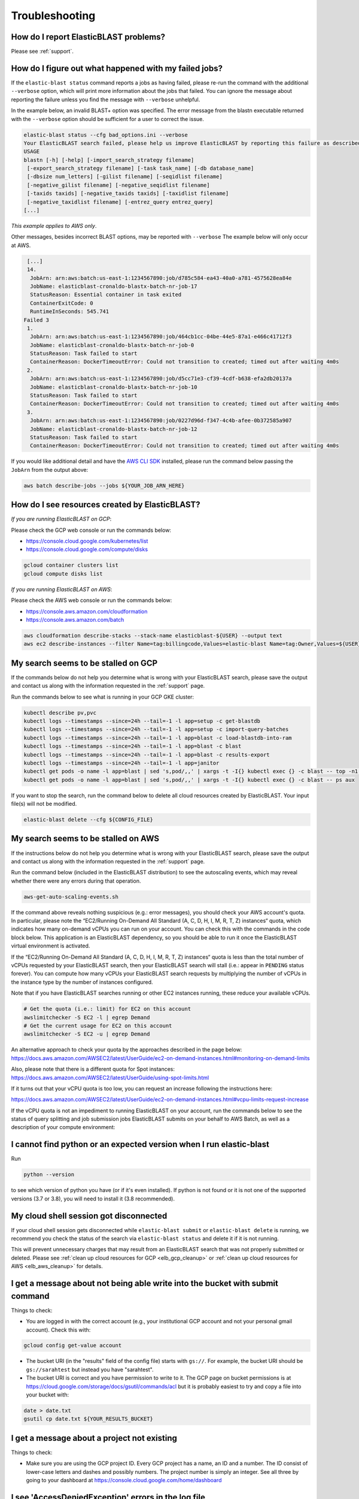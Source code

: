 ..                           PUBLIC DOMAIN NOTICE
..              National Center for Biotechnology Information
..  
.. This software is a "United States Government Work" under the
.. terms of the United States Copyright Act.  It was written as part of
.. the authors' official duties as United States Government employees and
.. thus cannot be copyrighted.  This software is freely available
.. to the public for use.  The National Library of Medicine and the U.S.
.. Government have not placed any restriction on its use or reproduction.
..   
.. Although all reasonable efforts have been taken to ensure the accuracy
.. and reliability of the software and data, the NLM and the U.S.
.. Government do not and cannot warrant the performance or results that
.. may be obtained by using this software or data.  The NLM and the U.S.
.. Government disclaim all warranties, express or implied, including
.. warranties of performance, merchantability or fitness for any particular
.. purpose.
..   
.. Please cite NCBI in any work or product based on this material.

.. _troubleshooting:

Troubleshooting
===============

How do I report ElasticBLAST problems?
--------------------------------------

Please see :ref:`support`.

How do I figure out what happened with my failed jobs?
------------------------------------------------------


If the ``elastic-blast status`` command reports a jobs as having failed,
please re-run the command with the additional ``--verbose`` option, which
will print more information about the jobs that failed.  You can ignore the 
message about reporting the failure unless you find the message with ``--verbose``
unhelpful.

In the example below, an invalid BLAST+ option was specified.  The error message from the
blastn executable returned with the ``--verbose`` option should be sufficient for a user to 
correct the issue.

.. code-block:: bash

    elastic-blast status --cfg bad_options.ini --verbose
    Your ElasticBLAST search failed, please help us improve ElasticBLAST by reporting this failure as described in https://blast.ncbi.nlm.nih.gov/doc/elastic-blast/support.html
    USAGE
    blastn [-h] [-help] [-import_search_strategy filename]
     [-export_search_strategy filename] [-task task_name] [-db database_name]
     [-dbsize num_letters] [-gilist filename] [-seqidlist filename]
     [-negative_gilist filename] [-negative_seqidlist filename]
     [-taxids taxids] [-negative_taxids taxids] [-taxidlist filename]
     [-negative_taxidlist filename] [-entrez_query entrez_query]
    [...]

*This example applies to AWS only*.

Other messages, besides incorrect BLAST options, may be reported with ``--verbose``
The example below will only occur at AWS.

.. code-block:: bash

    [...]
    14.
     JobArn: arn:aws:batch:us-east-1:1234567890:job/d785c584-ea43-40a0-a781-4575628ea84e
     JobName: elasticblast-cronaldo-blastx-batch-nr-job-17
     StatusReason: Essential container in task exited
     ContainerExitCode: 0
     RuntimeInSeconds: 545.741
   Failed 3
    1.
     JobArn: arn:aws:batch:us-east-1:1234567890:job/464cb1cc-04be-44e5-87a1-e466c41712f3
     JobName: elasticblast-cronaldo-blastx-batch-nr-job-0
     StatusReason: Task failed to start
     ContainerReason: DockerTimeoutError: Could not transition to created; timed out after waiting 4m0s
    2.
     JobArn: arn:aws:batch:us-east-1:1234567890:job/d5cc71e3-cf39-4cdf-b638-efa2db20137a
     JobName: elasticblast-cronaldo-blastx-batch-nr-job-10
     StatusReason: Task failed to start
     ContainerReason: DockerTimeoutError: Could not transition to created; timed out after waiting 4m0s
    3.
     JobArn: arn:aws:batch:us-east-1:1234567890:job/0227d96d-f347-4c4b-afee-0b372585a907
     JobName: elasticblast-cronaldo-blastx-batch-nr-job-12
     StatusReason: Task failed to start
     ContainerReason: DockerTimeoutError: Could not transition to created; timed out after waiting 4m0s

If you would like additional detail and have the `AWS CLI SDK <https://aws.amazon.com/cli/>`_ installed,
please run the command below passing the ``JobArn`` from the output above:

.. code-block:: bash

    aws batch describe-jobs --jobs ${YOUR_JOB_ARN_HERE}


How do I see resources created by ElasticBLAST?
-----------------------------------------------

*If you are running ElasticBLAST on GCP*:

Please check the GCP web console or run the commands below:

* https://console.cloud.google.com/kubernetes/list
* https://console.cloud.google.com/compute/disks

.. code-block:: bash

   gcloud container clusters list
   gcloud compute disks list


*If you are running ElasticBLAST on AWS*:

Please check the AWS web console or run the commands below:

* https://console.aws.amazon.com/cloudformation
* https://console.aws.amazon.com/batch

.. code-block:: bash

   aws cloudformation describe-stacks --stack-name elasticblast-${USER} --output text 
   aws ec2 describe-instances --filter Name=tag:billingcode,Values=elastic-blast Name=tag:Owner,Values=${USER} --query "Reservations[*].Instances[*].InstanceId" --output text 


My search seems to be stalled on GCP
------------------------------------

If the commands below do not help you determine what is wrong with your
ElasticBLAST search, please save the output and contact us along with the
information requested in the :ref:`support` page.

Run the commands below to see what is running in your GCP GKE cluster:

.. code-block:: bash
    
   kubectl describe pv,pvc
   kubectl logs --timestamps --since=24h --tail=-1 -l app=setup -c get-blastdb
   kubectl logs --timestamps --since=24h --tail=-1 -l app=setup -c import-query-batches
   kubectl logs --timestamps --since=24h --tail=-1 -l app=blast -c load-blastdb-into-ram
   kubectl logs --timestamps --since=24h --tail=-1 -l app=blast -c blast
   kubectl logs --timestamps --since=24h --tail=-1 -l app=blast -c results-export
   kubectl logs --timestamps --since=24h --tail=-1 -l app=janitor
   kubectl get pods -o name -l app=blast | sed 's,pod/,,' | xargs -t -I{} kubectl exec {} -c blast -- top -n1 -cb
   kubectl get pods -o name -l app=blast | sed 's,pod/,,' | xargs -t -I{} kubectl exec {} -c blast -- ps aux

If you want to stop the search, run the command below to delete all cloud
resources created by ElasticBLAST. Your input file(s) will not be modified.

.. code-block:: bash

    elastic-blast delete --cfg ${CONFIG_FILE}



My search seems to be stalled on AWS
------------------------------------

If the instructions below do not help you determine what is wrong with your
ElasticBLAST search, please save the output and contact us along with the
information requested in the :ref:`support` page.

Run the command below (included in the ElasticBLAST distribution) to see the
autoscaling events, which may reveal whether there were any errors during that
operation.

.. code-block:: bash

   aws-get-auto-scaling-events.sh


If the command above reveals nothing suspicious (e.g.: error messages), you
should check your AWS account's quota. In particular, please note the
“EC2/Running On-Demand All Standard (A, C, D, H, I, M, R, T, Z) instances“
quota, which indicates how many on-demand vCPUs you can run on your account.
You can check this with the commands in the code block below.
This application is an ElasticBLAST dependency, so you should be able to run it
once the ElasticBLAST virtual environment is activated. 

If the “EC2/Running On-Demand All Standard (A, C, D, H, I, M, R, T, Z)
instances“ quota is less than the total number of vCPUs requested by your
ElasticBLAST search, then your ElasticBLAST search will stall (i.e.: appear in
``PENDING`` status forever). 
You can compute how many vCPUs your ElasticBLAST search requests by multiplying
the number of vCPUs in the instance type by the number of instances configured.

Note that if you have ElasticBLAST searches running or other EC2 instances running,
these reduce your available vCPUs.

.. code-block:: bash

   # Get the quota (i.e.: limit) for EC2 on this account
   awslimitchecker -S EC2 -l | egrep Demand
   # Get the current usage for EC2 on this account
   awslimitchecker -S EC2 -u | egrep Demand

An alternative approach to check your quota by the approaches described in the page below:
https://docs.aws.amazon.com/AWSEC2/latest/UserGuide/ec2-on-demand-instances.html#monitoring-on-demand-limits

Also, please note that there is a different quota for Spot instances:
https://docs.aws.amazon.com/AWSEC2/latest/UserGuide/using-spot-limits.html

If it turns out that your vCPU quota is too low, you can request an increase following
the instructions here:

https://docs.aws.amazon.com/AWSEC2/latest/UserGuide/ec2-on-demand-instances.html#vcpu-limits-request-increase

If the vCPU quota is not an impediment to running ElasticBLAST on your account, run the
commands below to see the status of query splitting and job submission jobs ElasticBLAST submits
on your behalf to AWS Batch, as well as a description of your compute environment:

.. code-block:: bash
   :caption: Commands to determine status of query splitting and job submission jobs

   aws s3 cp ${YOUR_RESULTS_BUCKET}/metadata/job-ids-v2.json .
   aws batch describe-jobs --jobs `awk -F, '{print $1}' job-ids-v2.json | awk -F: '{print $2}'` --output json
   aws batch describe-jobs --jobs `awk -F, '{print $2}' job-ids-v2.json | awk -F: '{print $2}'` --output json
   aws batch describe-compute-environments --output json
    

I cannot find python or an expected version when I run elastic-blast
--------------------------------------------------------------------

Run

.. code-block:: bash

    python --version 

to see which version of python you have (or if it's even installed).  If python is not found or
it is not one of the supported versions (3.7 or 3.8), you will need to install it (3.8 recommended). 

.. _cloud_shell_disconnect:

My cloud shell session got disconnected
---------------------------------------

If your cloud shell session gets disconnected while ``elastic-blast submit`` or ``elastic-blast delete`` is running,
we recommend you check the status of the search via ``elastic-blast status`` and delete it if it is not running.

This will prevent unnecessary charges that may result from an ElasticBLAST search that was not properly submitted
or deleted. Please see :ref:`clean up cloud resources for GCP <elb_gcp_cleanup>` or 
:ref:`clean up cloud resources for AWS <elb_aws_cleanup>` for details.


I get a message about not being able write into the bucket with submit command
------------------------------------------------------------------------------

Things to check:

* You are logged in with the correct account (e.g., your institutional GCP account and not your personal gmail account).  Check this with:

.. code-block:: bash

   gcloud config get-value account

* The bucket URI (in the "results" field of the config file) starts with ``gs://``.  For example, the bucket URI should be ``gs://sarahtest`` but instead you have "sarahtest".

* The bucket URI is correct and you have permission to write to it.  The GCP page on bucket permissions is at https://cloud.google.com/storage/docs/gsutil/commands/acl but it is probably easiest to try and copy a file into your bucket with:

.. code-block:: bash

    date > date.txt
    gsutil cp date.txt ${YOUR_RESULTS_BUCKET}
    

I get a message about a project not existing
--------------------------------------------

Things to check:

* Make sure you are using the GCP project ID.  Every GCP project has a name, an ID and a number.  The ID consist of lower-case letters and dashes and possibly numbers.  The project number is simply an integer.  See all three by going to your dashboard at https://console.cloud.google.com/home/dashboard


I see 'AccessDeniedException' errors in the log file
----------------------------------------------------

If you see error message(s) similar to the one below:

.. code-block:: bash

    AccessDeniedException: 403 HttpError accessing <https://storage.googleapis.com/download/storage/v1/b/elb-test/o/tmp%2Fquery_batches%2Fbatch_000.fa?generation=1613505095926154&alt=media>: response: <{'x-guploader-uploadid': 'ABg5-Uw9u0gHzPyMeFeaQFUgPaHW5bgVbUbPs2rlk9yr6vPEbif6MainD6pvytbh7IAj82KJYlnVrpndRQ3fm3y5Dy8', 'content-type': 'text/html; charset=UTF-8', 'date': 'Tue, 16 Feb 2021 19:55:30 GMT', 'vary': 'Origin, X-Origin', 'expires': 'Tue, 16 Feb 2021 19:55:30 GMT', 'cache-control': 'private, max-age=0', 'content-length': '128', 'server': 'UploadServer', 'status': '403'}>, content <1234567890-compute@developer.gserviceaccount.com does not have storage.objects.get access to the Google Cloud Storage object.>

Run the command below and check whether the service account ``1234567890-compute@developer.gserviceaccount.com`` is listed.

.. code-block:: bash

    gsutil iam get ${YOUR_RESULTS_BUCKET}

If it is not listed, you may need to run a command along the lines of the
examples below (only one of them, both are *not* required).
Please refer to `the GCP documentation
<https://cloud.google.com/storage/docs/access-control/using-iam-permissions#bucket-view>`_
for further details.


.. code-block:: bash

    gsutil iam set serviceAccount:1234567890.gserviceaccount.com:roles/storage.admin ${YOUR_RESULTS_BUCKET}
    gsutil iam set user:${YOUR_GCP_ACCOUNT_ADDRESS}:roles/storage.admin ${YOUR_RESULTS_BUCKET}

Project X has no network named "default"
----------------------------------------

If you see error message below, where ``X`` is your GCP project name, you need to configure ElasticBLAST with the
GCP network and sub-network to use.

.. code-block:: bash

    ERROR: (gcloud.container.clusters.create) ResponseError: code=400, message=Project "X" has no network named "default".

Please refer to their respective configuration entries for information on how to configure these:

* :ref:`elb_gcp_network`
* :ref:`elb_gcp_subnetwork`

.. _cluster_admin:

Cannot create resource "clusterrolebindings"
--------------------------------------------

If you see the error message below, where ``USERNAME`` is your GCP user, group, or service
account name, you need to grant additional permissions to said user/service
account.

.. code-block:: bash

    ERROR: The command "kubectl --context=[...] -f/lib/python3.9/site-packages/elastic_blast/templates/elb-janitor-rbac.yaml" returned with exit code 1
    Error from server (Forbidden): error when creating "/lib/python3.9/site-packages/elastic_blast/templates/elb-janitor-rbac.yaml": clusterrolebindings.rbac.authorization.k8s.io is forbidden: User "USERNAME" cannot create resource "clusterrolebindings" in API group "rbac.authorization.k8s.io" at the cluster scope: requires one of ["container.clusterRoleBindings.create"] permission(s).

You can grant the :ref:`required permissions using the provided script <grant_cluster_admin>`.

**Please keep in mind that disabling this feature requires you to invoke
"elastic-blast delete" to avoid incurring charges after ElasticBLAST
has completed its operation or failed.**

.. _insufficient_cpu_quota:

I got a quota error for CPUs
-----------------------------

If you get an error like the one below, you will have to either `request an
increase in your CPU quota <https://cloud.google.com/compute/resource-usage>`_ or
reduce the resources requested in your ElasticBLAST configuration.

.. code-block:: shell

    (gcloud.container.clusters.create) ResponseError: code=403, 
    message=Insufficient regional quota to satisfy request: 
    resource "CPUS": request requires '32.0' and is short '8.0'. 
    project has a quota of '24.0' with '24.0' available. 
    View and manage quotas at ...

To reduce the resouces requested by ElasticBLAST, adjust the :ref:`number of worker nodes <elb_num_nodes>` and
the :ref:`machine type <elb_machine_type>` so that the total number of CPUs requested does not exceed your quota.

In the example above, either of the following alternative configurations would work:

* For a total of 16 CPUs: ``machine-type = n1-standard-16`` and ``num-cpus = 1``
* For a total of 24 CPUs: ``machine-type = n1-standard-8`` and ``num-cpus = 3``

.. _kubectl_cache:

$HOME/.kube uses a lot of disk space
------------------------------------

ElasticBLAST for GCP relies on ``kubectl``, which by default caches data in the
user's home directory. You can see how much disk space is being used by
``kubectl`` by running the following command:

.. code-block:: shell

    du -shc ~/.kube/* | sort -hr

If this is too much disk utilization, you can try to delete old cached data to
reduce it (assuming this is appropriate for you).
The command below deletes ``kubectl`` cached data that is older
than 90 days:

.. code-block:: shell

    find ~/.kube/cache ~/.kube/http-cache -type f -mtime +90 -delete
